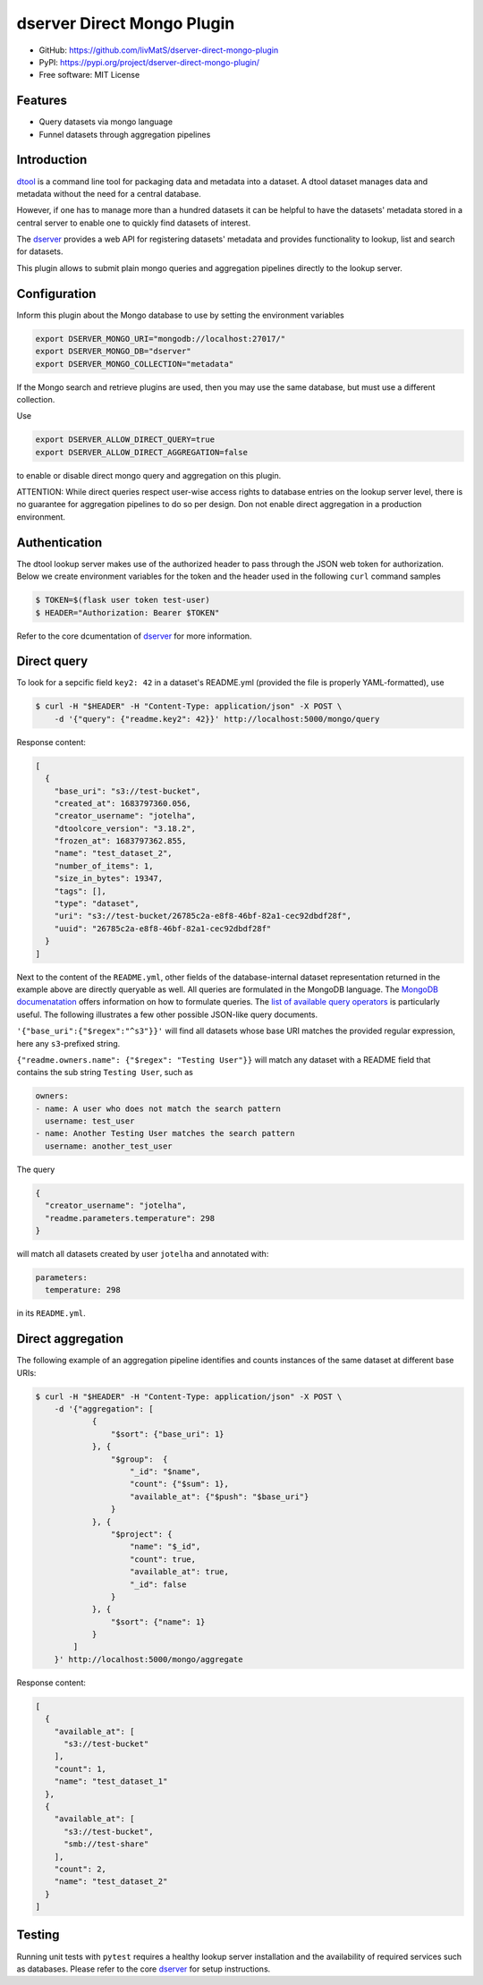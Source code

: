 dserver Direct Mongo Plugin
===========================

.. image:: https://img.shields.io/github/actions/workflow/status/livMatS/dserver-direct-mongo-plugin/test.yml?branch=main
    :target: https://github.com/livMatS/dserver-direct-mongo-plugin/actions/workflows/test.yml
    :alt: GitHub Workflow Status
.. image:: https://img.shields.io/pypi/v/dserver-direct-mongo-plugin
    :alt: PyPI
    :target: https://pypi.org/project/dserver-direct-mongo-plugin/
.. image:: https://img.shields.io/github/v/tag/livMatS/dserver-direct-mongo-plugin
    :alt: GitHub tag (latest by date)
    :target: https://github.com/livMatS/dserver-direct-mongo-plugin/tags
    
- GitHub: https://github.com/livMatS/dserver-direct-mongo-plugin
- PyPI: https://pypi.org/project/dserver-direct-mongo-plugin/
- Free software: MIT License


Features
--------

- Query datasets via mongo language
- Funnel datasets through aggregation pipelines


Introduction
------------

`dtool <https://dtool.readthedocs.io>`_ is a command line tool for packaging
data and metadata into a dataset. A dtool dataset manages data and metadata
without the need for a central database.

However, if one has to manage more than a hundred datasets it can be helpful
to have the datasets' metadata stored in a central server to enable one to
quickly find datasets of interest.

The `dserver <https://github.com/jic-dtool/dserver>`_
provides a web API for registering datasets' metadata
and provides functionality to lookup, list and search for datasets.

This plugin allows to submit plain mongo queries and aggregation pipelines
directly to the lookup server.


Configuration
-------------

Inform this plugin about the Mongo database to use by setting the environment
variables

.. code-block:: bash

    export DSERVER_MONGO_URI="mongodb://localhost:27017/"
    export DSERVER_MONGO_DB="dserver"
    export DSERVER_MONGO_COLLECTION="metadata"

If the Mongo search and retrieve plugins are used, then you may use the same
database, but must use a different collection.

Use

.. code-block:: bash

    export DSERVER_ALLOW_DIRECT_QUERY=true
    export DSERVER_ALLOW_DIRECT_AGGREGATION=false

to enable or disable direct mongo query and aggregation on this plugin.

ATTENTION: While direct queries respect user-wise access rights to database
entries on the lookup server level, there is no guarantee for aggregation
pipelines to do so per design. Don not enable direct aggregation in a production
environment.

Authentication
--------------

The dtool lookup server makes use of the authorized header to pass through the
JSON web token for authorization. Below we create environment variables for the
token and the header used in the following ``curl`` command samples

.. code-block:: console

    $ TOKEN=$(flask user token test-user)
    $ HEADER="Authorization: Bearer $TOKEN"

Refer to the core dcumentation of `dserver <https://github.com/jic-dtool/dserver>`_ for more information.

Direct query
------------

To look for a sepcific field ``key2: 42`` in a dataset's README.yml (provided
the file is properly YAML-formatted), use

.. code-block:: console

    $ curl -H "$HEADER" -H "Content-Type: application/json" -X POST \
        -d '{"query": {"readme.key2": 42}}' http://localhost:5000/mongo/query

Response content:

.. code-block:: JSON

    [
      {
        "base_uri": "s3://test-bucket",
        "created_at": 1683797360.056,
        "creator_username": "jotelha",
        "dtoolcore_version": "3.18.2",
        "frozen_at": 1683797362.855,
        "name": "test_dataset_2",
        "number_of_items": 1,
        "size_in_bytes": 19347,
        "tags": [],
        "type": "dataset",
        "uri": "s3://test-bucket/26785c2a-e8f8-46bf-82a1-cec92dbdf28f",
        "uuid": "26785c2a-e8f8-46bf-82a1-cec92dbdf28f"
      }
    ]

Next to the content of the ``README.yml``, other fields of the database-internal
dataset representation returned in the example above are directly queryable as
well. All queries are formulated in the MongoDB language.
The `MongoDB documenatation <https://www.mongodb.com/docs/manual/introduction/>`_
offers information on how to formulate queries. The
`list of available query operators <https://www.mongodb.com/docs/manual/reference/operator/query/>`_
is particularly useful. The following illustrates a few other possible
JSON-like query documents.

``'{"base_uri":{"$regex":"^s3"}}'`` will find all datasets whose base URI
matches the provided regular expression, here any ``s3``-prefixed string.

``{"readme.owners.name": {"$regex": "Testing User"}}`` will match any dataset
with a README field that contains the sub string ``Testing User``, such as

.. code-block:: YAML

    owners:
    - name: A user who does not match the search pattern
      username: test_user
    - name: Another Testing User matches the search pattern
      username: another_test_user


The query

.. code-block:: JSON

    {
      "creator_username": "jotelha",
      "readme.parameters.temperature": 298
    }

will match all datasets created by user ``jotelha`` and annotated with:

.. code-block:: YAML

    parameters:
      temperature: 298

in its ``README.yml``.


Direct aggregation
------------------

The following example of an aggregation pipeline identifies
and counts instances of the same dataset at different base URIs:

.. code-block:: console

    $ curl -H "$HEADER" -H "Content-Type: application/json" -X POST \
        -d '{"aggregation": [
                {
                    "$sort": {"base_uri": 1}
                }, {
                    "$group":  {
                        "_id": "$name",
                        "count": {"$sum": 1},
                        "available_at": {"$push": "$base_uri"}
                    }
                }, {
                    "$project": {
                        "name": "$_id",
                        "count": true,
                        "available_at": true,
                        "_id": false
                    }
                }, {
                    "$sort": {"name": 1}
                }
            ]
        }' http://localhost:5000/mongo/aggregate

Response content:

.. code-block:: JSON

    [
      {
        "available_at": [
          "s3://test-bucket"
        ],
        "count": 1,
        "name": "test_dataset_1"
      },
      {
        "available_at": [
          "s3://test-bucket",
          "smb://test-share"
        ],
        "count": 2,
        "name": "test_dataset_2"
      }
    ]


Testing
-------

Running unit tests with ``pytest`` requires a healthy lookup server installation
and the availability of required services such as databases. Please refer to
the core
`dserver <https://github.com/jic-dtool/dserver>`_
for setup instructions.
